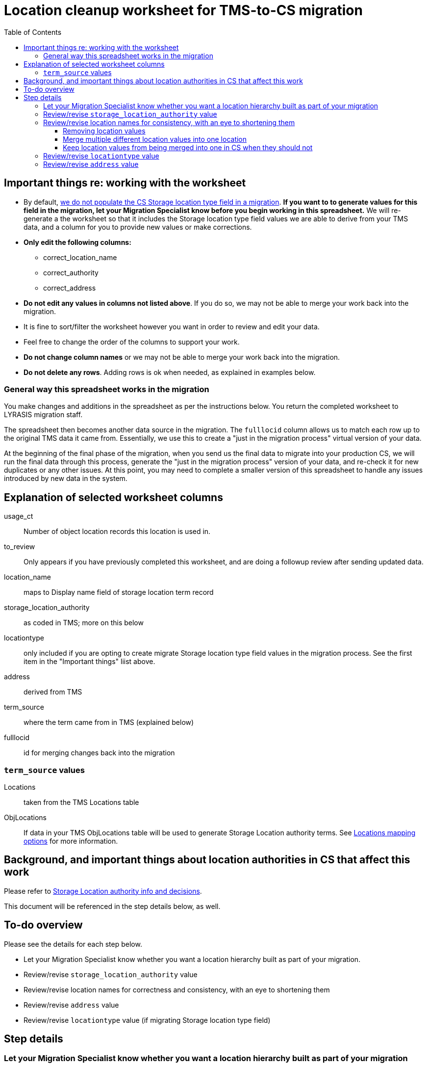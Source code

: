 :toc:
:toc-placement!:
:toclevels: 4

ifdef::env-github[]
:tip-caption: :bulb:
:note-caption: :information_source:
:important-caption: :heavy_exclamation_mark:
:caution-caption: :fire:
:warning-caption: :warning:
endif::[]

= Location cleanup worksheet for TMS-to-CS migration

toc::[]

== Important things re: working with the worksheet
* By default, https://github.com/lyrasis/kiba-tms/blob/main/doc/mapping_options/locations.adoc#populate_storage_loc_type[we do not populate the CS Storage location type field in a migration]. **If you want to to generate values for this field in the migration, let your Migration Specialist know before you begin working in this spreadsheet.** We will re-generate a the worksheet so that it includes the Storage location type field values we are able to derive from your TMS data, and a column for you to provide new values or make corrections.
* **Only edit the following columns:**
** correct_location_name
** correct_authority
** correct_address
* **Do not edit any values in columns not listed above**. If you do so, we may not be able to merge your work back into the migration.
* It is fine to sort/filter the worksheet however you want in order to review and edit your data.
* Feel free to change the order of the columns to support your work.
* **Do not change column names** or we may not be able to merge your work back into the migration.
* **Do not delete any rows**. Adding rows is ok when needed, as explained in examples below.

=== General way this spreadsheet works in the migration
You make changes and additions in the spreadsheet as per the instructions below. You return the completed worksheet to LYRASIS migration staff.

The spreadsheet then becomes another data source in the migration. The `fulllocid` column allows us to match each row up to the original TMS data it came from. Essentially, we use this to create a "just in the migration process" virtual version of your data.

At the beginning of the final phase of the migration, when you send us the final data to migrate into your production CS, we will run the final data through this process, generate the "just in the migration process" version of your data, and re-check it for new duplicates or any other issues. At this point, you may need to complete a smaller version of this spreadsheet to handle any issues introduced by new data in the system.

== Explanation of selected worksheet columns
usage_ct:: Number of object location records this location is used in.
to_review:: Only appears if you have previously completed this worksheet, and are doing a followup review after sending updated data.
location_name:: maps to Display name field of storage location term record
storage_location_authority:: as coded in TMS; more on this below
locationtype:: only included if you are opting to create migrate Storage location type field values in the migration process. See the first item in the "Important things" liist above.
address:: derived from TMS
term_source:: where the term came from in TMS (explained below)
fulllocid:: id for merging changes back into the migration

=== `term_source` values
Locations:: taken from the TMS Locations table
ObjLocations:: If data in your TMS ObjLocations table will be used to generate Storage Location authority terms. See https://github.com/lyrasis/kiba-tms/blob/main/doc/mapping_options/locations.adoc[Locations mapping options] for more information.

== Background, and important things about location authorities in CS that affect this work

Please refer to https://github.com/lyrasis/collectionspace-migration-explainers/blob/main/docs/location_authority.adoc[Storage Location authority info and decisions].

This document will be referenced in the step details below, as well.

== To-do overview

Please see the details for each step below.

* Let your Migration Specialist know whether you want a location hierarchy built as part of your migration.
* Review/revise `storage_location_authority` value
* Review/revise location names for correctness and consistency, with an eye to shortening them
* Review/revise `address` value
* Review/revise `locationtype` value (if migrating Storage location type field)

== Step details
=== Let your Migration Specialist know whether you want a location hierarchy built as part of your migration

See https://github.com/lyrasis/collectionspace-migration-explainers/blob/main/docs/location_authority.adoc#do-you-want-a-location-hierarchy[Do you want a location hierarchy?]

If you want a location hierarchy, there will be another location review step after you finalize the location names. We will generate the hierarchy from the names and ask you to review that they have been generated as expected.


=== Review/revise `storage_location_authority` value

The values in the provided spreadsheet came from how things are coded in TMS.

Please take this opportunity to consider:

* Do you want your locations mapped into the Local and Offsite Storage Location authority vocabularies, or do you want them all in the Local Storage Location authority?
* If you want them in the two different authority vocabularies, are the values that came from TMS actually accurate/appropriate for the way this is modeled in CS?

Please read https://github.com/lyrasis/collectionspace-migration-explainers/blob/main/docs/location_authority.adoc#which-storage-location-authority-vocabulary-should-each-location-term-be-assigned-to[the relevant section of Storage Location authority info and decisions] for more info.

**If you want them all mapped to the Local vocabulary**, you can just let me know that. You don't need to edit the values in the spreadsheet.

**If you want them split into Local and Offsite**, enter the correct value in the `correct_authority` column as necessary.

**If any of them are actually _Organizations_**, you can put `Organization` in the `correct_authority` column. If there is already a constituent recorded in TMS for the organzation, make sure the `location_name` value here exactly matches whatever you have as the `correctname` in the name type cleanup spreadsheet. If not, enter the name type cleanup sheet's `correctname` in the `correct_location_name` column, or a new Organization record will be added.

It is fine to tag locations that don't exist in the names sheet as Organizations, if you do want an additional Organization record to be created.

=== Review/revise location names for consistency, with an eye to shortening them

Please see https://github.com/lyrasis/collectionspace-migration-explainers/blob/main/docs/location_authority.adoc#review-location-names-for-consistency-with-an-eye-to-shortening-them[this section] for reasoning and examples.

Make any corrections/changes in the `correct_location_name` column.

==== Removing location values
*If the `usage_ct` value for the row is 0* and you want to not migrate a given location into CS, enter "DO NOT MIGRATE" in the `correct_location_name` value in that row.

*If the `usage_ct` value for the row is > 0,* you _can_ put "DO NOT MIGRATE" in the `correct_location_name`. However, in addition to not creating an Storage Location authority for the location, the ObjLocations records using this location will be dropped from the migration. This is because you can't have a Location/Movement/Inventory (LMI) procedure in CS with no location information.

==== Merge multiple different location values into one location

We can merge multiple rows into one location if you make the `correct_location_name` the same in the spreadsheet.

.Before
....
| usage_ct | location_name                                     | correct_location_name | fulllocid |
|----------+---------------------------------------------------+-----------------------+-----------|
|        3 | Museum > Curator's office cabinet                 |                       |         2 |
|        1 | Museum > Curator's office cabinet > Top drawer    |                       |         3 |
|        2 | Museum > Curator's office cabinet > Bottom drawer |                       |         4 |
....

The following will cause 6 items to be assigned to `Museum > Curator's office cabinet` location in CS. Separate location authorities for the top and bottom drawer will not be created.

.After
....
| usage_ct | location_name                                     | correct_location_name             | fulllocid |
|----------+---------------------------------------------------+-----------------------------------+-----------|
|        3 | Museum > Curator's office cabinet                 |                                   |         2 |
|        1 | Museum > Curator's office cabinet > Top drawer    | Museum > Curator's office cabinet |         3 |
|        2 | Museum > Curator's office cabinet > Bottom drawer | Museum > Curator's office cabinet |         4 |
....

==== Keep location values from being merged into one in CS when they should not

Depending on the source data, it is possible that we could have a situation like the following. These are two separate locations in TMS, but the data we are drawing on does not have anything to differentiate them while creating locations in CS.

.Before
....
| usage_ct | location_name | correct_location_name | fulllocid |
|----------+---------------+-----------------------+-----------|
|       53 | Gallery 23    |                       |         2 |
|       27 | Gallery 23    |                       |         3 |
....

If left this way, you will end up with *one* `Gallery 23` location in CS, with 80 object location records using that one location.

You would need to add something to the `location_names` to differentiate them:

.After
....
| usage_ct | location_name | correct_location_name   | fulllocid |
|----------+---------------+-------------------------+-----------|
|       53 | Gallery 23    | Building 1 > Gallery 23 |         2 |
|       27 | Gallery 23    | Building 2 > Gallery 23 |         3 |
....

NOTE: I expect this situation to be rare. I don't know if TMS allows you to enter data that would result in this situation. If we run into it as a broader pattern, it may be that we need to tweak the migration logic to pull data from additional places.

=== Review/revise `locationtype` value

*This is optional and you will only see this field if you have told your Migration specialist that you wish to include this field in the migration. Please see https://github.com/lyrasis/collectionspace-migration-explainers/blob/main/docs/location_authority.adoc#storage-location-type-field[Storage location type field] and decide whether you want to include these values in your migration.*

The default `locationtype` values derived by the migration process have been provided.

Add or correct the `locationtype` value in the `correct_locationtype` column.

=== Review/revise `address` value
*This is optional*

*If you don't want address migrated into location authority records,* let your migration specialist know and ignore this column.

*If you do want address migrated into location authority records,* add/correct any info in the `correct_address` column.

